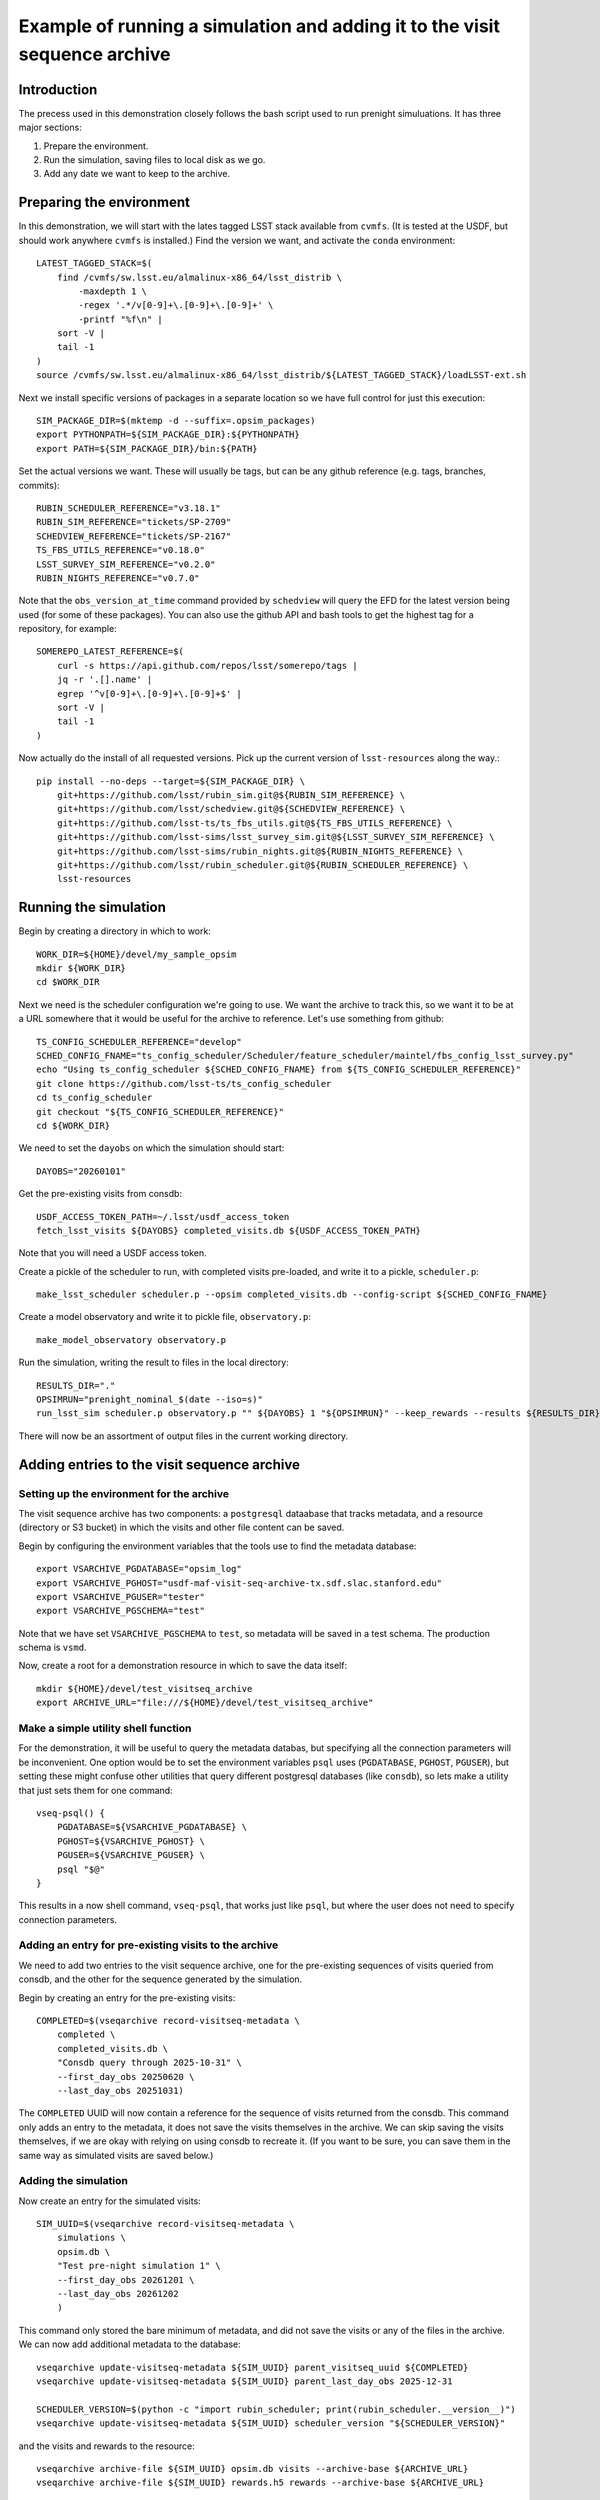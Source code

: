 .. py:currentmodule:: rubin_sim.sim_archive.vseqarchive

.. _vseqarchivedemo:

===========================================================================
Example of running a simulation and adding it to the visit sequence archive
===========================================================================

Introduction
============

The precess used in this demonstration closely follows the bash script used to run prenight simuluations.
It has three major sections:

1. Prepare the environment.
2. Run the simulation, saving files to local disk as we go.
3. Add any date we want to keep to the archive.

Preparing the environment
=========================

In this demonstration, we will start with the lates tagged LSST stack available from ``cvmfs``.
(It is tested at the USDF, but should work anywhere ``cvmfs`` is installed.)
Find the version we want, and activate the ``conda`` environment::

    LATEST_TAGGED_STACK=$(
        find /cvmfs/sw.lsst.eu/almalinux-x86_64/lsst_distrib \
            -maxdepth 1 \
            -regex '.*/v[0-9]+\.[0-9]+\.[0-9]+' \
            -printf "%f\n" |
        sort -V |
        tail -1
    )
    source /cvmfs/sw.lsst.eu/almalinux-x86_64/lsst_distrib/${LATEST_TAGGED_STACK}/loadLSST-ext.sh

Next we install specific versions of packages in a separate location so we have full control for just this execution::

    SIM_PACKAGE_DIR=$(mktemp -d --suffix=.opsim_packages)
    export PYTHONPATH=${SIM_PACKAGE_DIR}:${PYTHONPATH}
    export PATH=${SIM_PACKAGE_DIR}/bin:${PATH}

Set the actual versions we want. These will usually be tags, but can be any github reference (e.g. tags, branches, commits)::


    RUBIN_SCHEDULER_REFERENCE="v3.18.1"
    RUBIN_SIM_REFERENCE="tickets/SP-2709"
    SCHEDVIEW_REFERENCE="tickets/SP-2167"
    TS_FBS_UTILS_REFERENCE="v0.18.0"
    LSST_SURVEY_SIM_REFERENCE="v0.2.0"
    RUBIN_NIGHTS_REFERENCE="v0.7.0"

Note that the ``obs_version_at_time`` command provided by ``schedview`` will query the EFD for the latest version being used (for some of these packages).
You can also use the github API and bash tools to get the highest tag for a repository, for example::

    SOMEREPO_LATEST_REFERENCE=$(
        curl -s https://api.github.com/repos/lsst/somerepo/tags |
        jq -r '.[].name' |
        egrep '^v[0-9]+\.[0-9]+\.[0-9]+$' |
        sort -V |
        tail -1
    )

Now actually do the install of all requested versions.
Pick up the current version of ``lsst-resources`` along the way.::

    pip install --no-deps --target=${SIM_PACKAGE_DIR} \
        git+https://github.com/lsst/rubin_sim.git@${RUBIN_SIM_REFERENCE} \
        git+https://github.com/lsst/schedview.git@${SCHEDVIEW_REFERENCE} \
        git+https://github.com/lsst-ts/ts_fbs_utils.git@${TS_FBS_UTILS_REFERENCE} \
        git+https://github.com/lsst-sims/lsst_survey_sim.git@${LSST_SURVEY_SIM_REFERENCE} \
        git+https://github.com/lsst-sims/rubin_nights.git@${RUBIN_NIGHTS_REFERENCE} \
        git+https://github.com/lsst/rubin_scheduler.git@${RUBIN_SCHEDULER_REFERENCE} \
        lsst-resources

Running the simulation
======================

Begin by creating a directory in which to work::

    WORK_DIR=${HOME}/devel/my_sample_opsim
    mkdir ${WORK_DIR}
    cd $WORK_DIR

Next we need is the scheduler configuration we're going to use.
We want the archive to track this, so we want it to be at a URL somewhere that it would be useful for the archive to reference.
Let's use something from github::

    TS_CONFIG_SCHEDULER_REFERENCE="develop"
    SCHED_CONFIG_FNAME="ts_config_scheduler/Scheduler/feature_scheduler/maintel/fbs_config_lsst_survey.py"
    echo "Using ts_config_scheduler ${SCHED_CONFIG_FNAME} from ${TS_CONFIG_SCHEDULER_REFERENCE}"
    git clone https://github.com/lsst-ts/ts_config_scheduler
    cd ts_config_scheduler
    git checkout "${TS_CONFIG_SCHEDULER_REFERENCE}"
    cd ${WORK_DIR}

We need to set the ``dayobs`` on which the simulation should start::

    DAYOBS="20260101"

Get the pre-existing visits from consdb::

    USDF_ACCESS_TOKEN_PATH=~/.lsst/usdf_access_token
    fetch_lsst_visits ${DAYOBS} completed_visits.db ${USDF_ACCESS_TOKEN_PATH}

Note that you will need a USDF access token.

Create a pickle of the scheduler to run, with completed visits pre-loaded, and write it to a pickle, ``scheduler.p``::

    make_lsst_scheduler scheduler.p --opsim completed_visits.db --config-script ${SCHED_CONFIG_FNAME}

Create a model observatory and write it to pickle file, ``observatory.p``::

    make_model_observatory observatory.p

Run the simulation, writing the result to files in the local directory::

    RESULTS_DIR="."
    OPSIMRUN="prenight_nominal_$(date --iso=s)"
    run_lsst_sim scheduler.p observatory.p "" ${DAYOBS} 1 "${OPSIMRUN}" --keep_rewards --results ${RESULTS_DIR}

There will now be an assortment of output files in the current working directory.

Adding entries to the visit sequence archive
============================================

Setting up the environment for the archive
------------------------------------------

The visit sequence archive has two components: a ``postgresql`` dataabase that tracks metadata, and a resource (directory or S3 bucket) in which the visits and other file content can be saved.

Begin by configuring the environment variables that the tools use to find the metadata database::

    export VSARCHIVE_PGDATABASE="opsim_log"
    export VSARCHIVE_PGHOST="usdf-maf-visit-seq-archive-tx.sdf.slac.stanford.edu"
    export VSARCHIVE_PGUSER="tester"
    export VSARCHIVE_PGSCHEMA="test"

Note that we have set ``VSARCHIVE_PGSCHEMA`` to ``test``, so metadata will be saved in a test schema.
The production schema is ``vsmd``.

Now, create a root for a demonstration resource in which to save the data itself::

    mkdir ${HOME}/devel/test_visitseq_archive
    export ARCHIVE_URL="file:///${HOME}/devel/test_visitseq_archive"

Make a simple utility shell function
------------------------------------

For the demonstration, it will be useful to query the metadata databas, but specifying all the connection parameters will be inconvenient.
One option would be to set the environment variables ``psql`` uses (``PGDATABASE``, ``PGHOST``, ``PGUSER``), but setting these might confuse other utilities that query different postgresql databases (like ``consdb``), so lets make a utility that just sets them for one command::

    vseq-psql() {
        PGDATABASE=${VSARCHIVE_PGDATABASE} \
        PGHOST=${VSARCHIVE_PGHOST} \
        PGUSER=${VSARCHIVE_PGUSER} \
        psql "$@"
    }

This results in a now shell command, ``vseq-psql``, that works just like ``psql``, but where the user does not need to specify connection parameters.

Adding an entry for pre-existing visits to the archive
------------------------------------------------------

We need to add two entries to the visit sequence archive, one for the pre-existing sequences of visits queried from consdb, and the other for the sequence generated by the simulation.

Begin by creating an entry for the pre-existing visits::

    COMPLETED=$(vseqarchive record-visitseq-metadata \
        completed \
        completed_visits.db \
        "Consdb query through 2025-10-31" \
        --first_day_obs 20250620 \
        --last_day_obs 20251031)

The ``COMPLETED`` UUID will now contain a reference for the sequence of visits returned from the consdb.
This command only adds an entry to the metadata, it does not save the visits themselves in the archive.
We can skip saving the visits themselves, if we are okay with relying on using consdb to recreate it.
(If you want to be sure, you can save them in the same way as simulated visits are saved below.)

Adding the simulation
---------------------

Now create an entry for the simulated visits::

    SIM_UUID=$(vseqarchive record-visitseq-metadata \
        simulations \
        opsim.db \
        "Test pre-night simulation 1" \
        --first_day_obs 20261201 \
        --last_day_obs 20261202
        )

This command only stored the bare minimum of metadata, and did not save the visits or any of the files in the archive.
We can now add additional metadata to the database::

    vseqarchive update-visitseq-metadata ${SIM_UUID} parent_visitseq_uuid ${COMPLETED}
    vseqarchive update-visitseq-metadata ${SIM_UUID} parent_last_day_obs 2025-12-31

    SCHEDULER_VERSION=$(python -c "import rubin_scheduler; print(rubin_scheduler.__version__)")
    vseqarchive update-visitseq-metadata ${SIM_UUID} scheduler_version "${SCHEDULER_VERSION}"

and the visits and rewards to the resource::

    vseqarchive archive-file ${SIM_UUID} opsim.db visits --archive-base ${ARCHIVE_URL}
    vseqarchive archive-file ${SIM_UUID} rewards.h5 rewards --archive-base ${ARCHIVE_URL}

We can alse add tags and comments to the metadata database::

    vseqarchive tag ${SIM_UUID} test prenight nominal
    vseqarchive comment ${SIM_UUID} "Just a test prenight"

Another option is to save specification for the ``conda`` environment::

    CONDA_HASH=$(vseqarchive record-conda-env)
    vseqarchive update-visitseq-metadata ${SIM_UUID} conda_env_sha256 ${CONDA_HASH}

Finaly, we can save statistics.
For the basic statistics tools currently available, the visits are needed in an HDF5 file, but in the above instructions we just have an sqlite3 file.
We can get the HDF5 by asking for the visits from the archive and giving it a destination filename with an ``.h5`` extension::

    vseqarchive get-file ${SIM_UUID} visits visits.h5

and then we can compute the statistics on our columns of interest and add them to the metadata database::

    vseqarchive add-nightly-stats ${SIM_UUID} visits.h5 fieldRA fieldDec azimuth altitude

